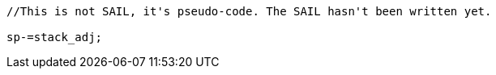 
[source,sail]
--
//This is not SAIL, it's pseudo-code. The SAIL hasn't been written yet.

sp-=stack_adj;
--
